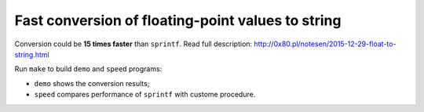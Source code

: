 ================================================================================
    Fast conversion of floating-point values to string
================================================================================

Conversion could be **15 times faster** than ``sprintf``. Read full description:
http://0x80.pl/notesen/2015-12-29-float-to-string.html

Run ``make`` to build ``demo`` and ``speed`` programs:

* ``demo`` shows the conversion results;
* ``speed`` compares performance of ``sprintf`` with custome procedure.
